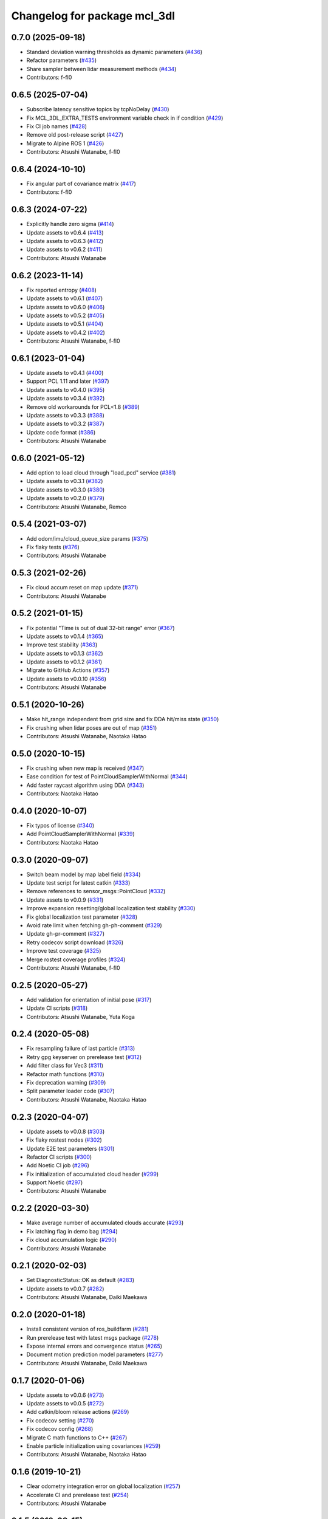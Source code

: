^^^^^^^^^^^^^^^^^^^^^^^^^^^^^
Changelog for package mcl_3dl
^^^^^^^^^^^^^^^^^^^^^^^^^^^^^

0.7.0 (2025-09-18)
------------------
* Standard deviation warning thresholds as dynamic parameters (`#436 <https://github.com/at-wat/mcl_3dl/issues/436>`_)
* Refactor parameters (`#435 <https://github.com/at-wat/mcl_3dl/issues/435>`_)
* Share sampler between lidar measurement methods (`#434 <https://github.com/at-wat/mcl_3dl/issues/434>`_)
* Contributors: f-fl0

0.6.5 (2025-07-04)
------------------
* Subscribe latency sensitive topics by tcpNoDelay (`#430 <https://github.com/at-wat/mcl_3dl/issues/430>`_)
* Fix MCL_3DL_EXTRA_TESTS environment variable check in if condition (`#429 <https://github.com/at-wat/mcl_3dl/issues/429>`_)
* Fix CI job names (`#428 <https://github.com/at-wat/mcl_3dl/issues/428>`_)
* Remove old post-release script (`#427 <https://github.com/at-wat/mcl_3dl/issues/427>`_)
* Migrate to Alpine ROS 1 (`#426 <https://github.com/at-wat/mcl_3dl/issues/426>`_)
* Contributors: Atsushi Watanabe, f-fl0

0.6.4 (2024-10-10)
------------------
* Fix angular part of covariance matrix (`#417 <https://github.com/at-wat/mcl_3dl/issues/417>`_)
* Contributors: f-fl0

0.6.3 (2024-07-22)
------------------
* Explicitly handle zero sigma (`#414 <https://github.com/at-wat/mcl_3dl/issues/414>`_)
* Update assets to v0.6.4 (`#413 <https://github.com/at-wat/mcl_3dl/issues/413>`_)
* Update assets to v0.6.3 (`#412 <https://github.com/at-wat/mcl_3dl/issues/412>`_)
* Update assets to v0.6.2 (`#411 <https://github.com/at-wat/mcl_3dl/issues/411>`_)
* Contributors: Atsushi Watanabe

0.6.2 (2023-11-14)
------------------
* Fix reported entropy (`#408 <https://github.com/at-wat/mcl_3dl/issues/408>`_)
* Update assets to v0.6.1 (`#407 <https://github.com/at-wat/mcl_3dl/issues/407>`_)
* Update assets to v0.6.0 (`#406 <https://github.com/at-wat/mcl_3dl/issues/406>`_)
* Update assets to v0.5.2 (`#405 <https://github.com/at-wat/mcl_3dl/issues/405>`_)
* Update assets to v0.5.1 (`#404 <https://github.com/at-wat/mcl_3dl/issues/404>`_)
* Update assets to v0.4.2 (`#402 <https://github.com/at-wat/mcl_3dl/issues/402>`_)
* Contributors: Atsushi Watanabe, f-fl0

0.6.1 (2023-01-04)
------------------
* Update assets to v0.4.1 (`#400 <https://github.com/at-wat/mcl_3dl/issues/400>`_)
* Support PCL 1.11 and later (`#397 <https://github.com/at-wat/mcl_3dl/issues/397>`_)
* Update assets to v0.4.0 (`#395 <https://github.com/at-wat/mcl_3dl/issues/395>`_)
* Update assets to v0.3.4 (`#392 <https://github.com/at-wat/mcl_3dl/issues/392>`_)
* Remove old workarounds for PCL<1.8 (`#389 <https://github.com/at-wat/mcl_3dl/issues/389>`_)
* Update assets to v0.3.3 (`#388 <https://github.com/at-wat/mcl_3dl/issues/388>`_)
* Update assets to v0.3.2 (`#387 <https://github.com/at-wat/mcl_3dl/issues/387>`_)
* Update code format (`#386 <https://github.com/at-wat/mcl_3dl/issues/386>`_)
* Contributors: Atsushi Watanabe

0.6.0 (2021-05-12)
------------------
* Add option to load cloud through "load_pcd" service (`#381 <https://github.com/at-wat/mcl_3dl/issues/381>`_)
* Update assets to v0.3.1 (`#382 <https://github.com/at-wat/mcl_3dl/issues/382>`_)
* Update assets to v0.3.0 (`#380 <https://github.com/at-wat/mcl_3dl/issues/380>`_)
* Update assets to v0.2.0 (`#379 <https://github.com/at-wat/mcl_3dl/issues/379>`_)
* Contributors: Atsushi Watanabe, Remco

0.5.4 (2021-03-07)
------------------
* Add odom/imu/cloud_queue_size params (`#375 <https://github.com/at-wat/mcl_3dl/issues/375>`_)
* Fix flaky tests (`#376 <https://github.com/at-wat/mcl_3dl/issues/376>`_)
* Contributors: Atsushi Watanabe

0.5.3 (2021-02-26)
------------------
* Fix cloud accum reset on map update (`#371 <https://github.com/at-wat/mcl_3dl/issues/371>`_)
* Contributors: Atsushi Watanabe

0.5.2 (2021-01-15)
------------------
* Fix potential "Time is out of dual 32-bit range" error (`#367 <https://github.com/at-wat/mcl_3dl/issues/367>`_)
* Update assets to v0.1.4 (`#365 <https://github.com/at-wat/mcl_3dl/issues/365>`_)
* Improve test stability (`#363 <https://github.com/at-wat/mcl_3dl/issues/363>`_)
* Update assets to v0.1.3 (`#362 <https://github.com/at-wat/mcl_3dl/issues/362>`_)
* Update assets to v0.1.2 (`#361 <https://github.com/at-wat/mcl_3dl/issues/361>`_)
* Migrate to GitHub Actions (`#357 <https://github.com/at-wat/mcl_3dl/issues/357>`_)
* Update assets to v0.0.10 (`#356 <https://github.com/at-wat/mcl_3dl/issues/356>`_)
* Contributors: Atsushi Watanabe

0.5.1 (2020-10-26)
------------------
* Make hit_range independent from grid size and fix DDA hit/miss state (`#350 <https://github.com/at-wat/mcl_3dl/issues/350>`_)
* Fix crushing when lidar poses are out of map (`#351 <https://github.com/at-wat/mcl_3dl/issues/351>`_)
* Contributors: Atsushi Watanabe, Naotaka Hatao

0.5.0 (2020-10-15)
------------------
* Fix crushing when new map is received (`#347 <https://github.com/at-wat/mcl_3dl/issues/347>`_)
* Ease condition for test of PointCloudSamplerWithNormal (`#344 <https://github.com/at-wat/mcl_3dl/issues/344>`_)
* Add faster raycast algorithm using DDA (`#343 <https://github.com/at-wat/mcl_3dl/issues/343>`_)
* Contributors: Naotaka Hatao

0.4.0 (2020-10-07)
------------------
* Fix typos of license (`#340 <https://github.com/at-wat/mcl_3dl/issues/340>`_)
* Add PointCloudSamplerWithNormal (`#339 <https://github.com/at-wat/mcl_3dl/issues/339>`_)
* Contributors: Naotaka Hatao

0.3.0 (2020-09-07)
------------------
* Switch beam model by map label field (`#334 <https://github.com/at-wat/mcl_3dl/issues/334>`_)
* Update test script for latest catkin (`#333 <https://github.com/at-wat/mcl_3dl/issues/333>`_)
* Remove references to sensor_msgs::PointCloud (`#332 <https://github.com/at-wat/mcl_3dl/issues/332>`_)
* Update assets to v0.0.9 (`#331 <https://github.com/at-wat/mcl_3dl/issues/331>`_)
* Improve expansion resetting/global localization test stability (`#330 <https://github.com/at-wat/mcl_3dl/issues/330>`_)
* Fix global localization test parameter (`#328 <https://github.com/at-wat/mcl_3dl/issues/328>`_)
* Avoid rate limit when fetching gh-ph-comment (`#329 <https://github.com/at-wat/mcl_3dl/issues/329>`_)
* Update gh-pr-comment (`#327 <https://github.com/at-wat/mcl_3dl/issues/327>`_)
* Retry codecov script download (`#326 <https://github.com/at-wat/mcl_3dl/issues/326>`_)
* Improve test coverage (`#325 <https://github.com/at-wat/mcl_3dl/issues/325>`_)
* Merge rostest coverage profiles (`#324 <https://github.com/at-wat/mcl_3dl/issues/324>`_)
* Contributors: Atsushi Watanabe, f-fl0

0.2.5 (2020-05-27)
------------------
* Add validation for orientation of initial pose (`#317 <https://github.com/at-wat/mcl_3dl/issues/317>`_)
* Update CI scripts (`#318 <https://github.com/at-wat/mcl_3dl/issues/318>`_)
* Contributors: Atsushi Watanabe, Yuta Koga

0.2.4 (2020-05-08)
------------------
* Fix resampling failure of last particle (`#313 <https://github.com/at-wat/mcl_3dl/issues/313>`_)
* Retry gpg keyserver on prerelease test (`#312 <https://github.com/at-wat/mcl_3dl/issues/312>`_)
* Add filter class for Vec3 (`#311 <https://github.com/at-wat/mcl_3dl/issues/311>`_)
* Refactor math functions (`#310 <https://github.com/at-wat/mcl_3dl/issues/310>`_)
* Fix deprecation warning (`#309 <https://github.com/at-wat/mcl_3dl/issues/309>`_)
* Split parameter loader code (`#307 <https://github.com/at-wat/mcl_3dl/issues/307>`_)
* Contributors: Atsushi Watanabe, Naotaka Hatao

0.2.3 (2020-04-07)
------------------
* Update assets to v0.0.8 (`#303 <https://github.com/at-wat/mcl_3dl/issues/303>`_)
* Fix flaky rostest nodes (`#302 <https://github.com/at-wat/mcl_3dl/issues/302>`_)
* Update E2E test parameters (`#301 <https://github.com/at-wat/mcl_3dl/issues/301>`_)
* Refactor CI scripts (`#300 <https://github.com/at-wat/mcl_3dl/issues/300>`_)
* Add Noetic CI job (`#296 <https://github.com/at-wat/mcl_3dl/issues/296>`_)
* Fix initialization of accumulated cloud header (`#299 <https://github.com/at-wat/mcl_3dl/issues/299>`_)
* Support Noetic (`#297 <https://github.com/at-wat/mcl_3dl/issues/297>`_)
* Contributors: Atsushi Watanabe

0.2.2 (2020-03-30)
------------------
* Make average number of accumulated clouds accurate (`#293 <https://github.com/at-wat/mcl_3dl/issues/293>`_)
* Fix latching flag in demo bag (`#294 <https://github.com/at-wat/mcl_3dl/issues/294>`_)
* Fix cloud accumulation logic (`#290 <https://github.com/at-wat/mcl_3dl/issues/290>`_)
* Contributors: Atsushi Watanabe

0.2.1 (2020-02-03)
------------------
* Set DiagnosticStatus::OK as default (`#283 <https://github.com/at-wat/mcl_3dl/issues/283>`_)
* Update assets to v0.0.7 (`#282 <https://github.com/at-wat/mcl_3dl/issues/282>`_)
* Contributors: Atsushi Watanabe, Daiki Maekawa

0.2.0 (2020-01-18)
------------------
* Install consistent version of ros_buildfarm (`#281 <https://github.com/at-wat/mcl_3dl/issues/281>`_)
* Run prerelease test with latest msgs package (`#278 <https://github.com/at-wat/mcl_3dl/issues/278>`_)
* Expose internal errors and convergence status (`#265 <https://github.com/at-wat/mcl_3dl/issues/265>`_)
* Document motion prediction model parameters (`#277 <https://github.com/at-wat/mcl_3dl/issues/277>`_)
* Contributors: Atsushi Watanabe, Daiki Maekawa

0.1.7 (2020-01-06)
------------------
* Update assets to v0.0.6 (`#273 <https://github.com/at-wat/mcl_3dl/issues/273>`_)
* Update assets to v0.0.5 (`#272 <https://github.com/at-wat/mcl_3dl/issues/272>`_)
* Add catkin/bloom release actions (`#269 <https://github.com/at-wat/mcl_3dl/issues/269>`_)
* Fix codecov setting (`#270 <https://github.com/at-wat/mcl_3dl/issues/270>`_)
* Fix codecov config (`#268 <https://github.com/at-wat/mcl_3dl/issues/268>`_)
* Migrate C math functions to C++ (`#267 <https://github.com/at-wat/mcl_3dl/issues/267>`_)
* Enable particle initialization using covariances (`#259 <https://github.com/at-wat/mcl_3dl/issues/259>`_)
* Contributors: Atsushi Watanabe, Naotaka Hatao

0.1.6 (2019-10-21)
------------------
* Clear odometry integration error on global localization (`#257 <https://github.com/at-wat/mcl_3dl/issues/257>`_)
* Accelerate CI and prerelease test (`#254 <https://github.com/at-wat/mcl_3dl/issues/254>`_)
* Contributors: Atsushi Watanabe

0.1.5 (2019-08-15)
------------------
* Split prerelease test job to avoid CI time-limit (`#251 <https://github.com/at-wat/mcl_3dl/issues/251>`_)
* Speed-up covariance calculation during global localization (`#248 <https://github.com/at-wat/mcl_3dl/issues/248>`_)
* Run prerelease test on release preparation PR (`#246 <https://github.com/at-wat/mcl_3dl/issues/246>`_)
* Add a test for landmark measurement (`#242 <https://github.com/at-wat/mcl_3dl/issues/242>`_)
* Add test case for expansion resetting service (`#241 <https://github.com/at-wat/mcl_3dl/issues/241>`_)
* Test matched/unmatched debug outputs (`#240 <https://github.com/at-wat/mcl_3dl/issues/240>`_)
* Add basic tests for State6DOF class (`#239 <https://github.com/at-wat/mcl_3dl/issues/239>`_)
* Fix demo configuration and update README (`#238 <https://github.com/at-wat/mcl_3dl/issues/238>`_)
* Add no-imu and no-odometry modes (`#234 <https://github.com/at-wat/mcl_3dl/issues/234>`_)
* Add test case for obsolated compatibility mode (`#237 <https://github.com/at-wat/mcl_3dl/issues/237>`_)
* Fix document file permission (`#236 <https://github.com/at-wat/mcl_3dl/issues/236>`_)
* Add test for compatibility level check (`#235 <https://github.com/at-wat/mcl_3dl/issues/235>`_)
* Fix ParticleFilter::resample() (`#233 <https://github.com/at-wat/mcl_3dl/issues/233>`_)
* Drop ROS Indigo and Ubuntu Trusty support (`#230 <https://github.com/at-wat/mcl_3dl/issues/230>`_)
* Disable CI build for indigo (`#229 <https://github.com/at-wat/mcl_3dl/issues/229>`_)
* Refactor motion prediction models (`#227 <https://github.com/at-wat/mcl_3dl/issues/227>`_)
* Refactor IMU measurement models (`#226 <https://github.com/at-wat/mcl_3dl/issues/226>`_)
* Fix include directory priority (`#225 <https://github.com/at-wat/mcl_3dl/issues/225>`_)
* Custom point type (`#206 <https://github.com/at-wat/mcl_3dl/issues/206>`_)
* Fix transform object constness (`#224 <https://github.com/at-wat/mcl_3dl/issues/224>`_)
* Add LICENSE file (`#220 <https://github.com/at-wat/mcl_3dl/issues/220>`_)
* Add post-release test script (`#218 <https://github.com/at-wat/mcl_3dl/issues/218>`_)
* Reduce memcpy in point cloud transform (`#216 <https://github.com/at-wat/mcl_3dl/issues/216>`_)
* Contributors: Atsushi Watanabe, Naotaka Hatao

0.1.4 (2018-12-20)
------------------
* Fix IO figure (`#212 <https://github.com/at-wat/mcl_3dl/issues/212>`_)
* Fix tf timestamp (`#214 <https://github.com/at-wat/mcl_3dl/issues/214>`_)
* Add pf::ParticleFilter::appendParticle (`#207 <https://github.com/at-wat/mcl_3dl/issues/207>`_)
* Fix pointer alignment style (`#210 <https://github.com/at-wat/mcl_3dl/issues/210>`_)
* Migrate tf to tf2 (`#208 <https://github.com/at-wat/mcl_3dl/issues/208>`_)
* Fix class member naming style (`#205 <https://github.com/at-wat/mcl_3dl/issues/205>`_)
* Make lidar measurement model class (`#195 <https://github.com/at-wat/mcl_3dl/issues/195>`_)
* Add I/O diagram to the document (`#199 <https://github.com/at-wat/mcl_3dl/issues/199>`_)
* Update Algorithms.md (`#198 <https://github.com/at-wat/mcl_3dl/issues/198>`_)
* Add apt-get upgrade to test Dockerfiles (`#197 <https://github.com/at-wat/mcl_3dl/issues/197>`_)
* Add document for expansion resetting (`#193 <https://github.com/at-wat/mcl_3dl/issues/193>`_)
* Add test for expansion resetting (`#192 <https://github.com/at-wat/mcl_3dl/issues/192>`_)
* Add test for global localization (`#188 <https://github.com/at-wat/mcl_3dl/issues/188>`_)
* Refactor likelihood calculation (`#189 <https://github.com/at-wat/mcl_3dl/issues/189>`_)
* Add a comment to test_transform_failure (`#184 <https://github.com/at-wat/mcl_3dl/issues/184>`_)
* Build mcl_3dl_msgs from source on CI (`#185 <https://github.com/at-wat/mcl_3dl/issues/185>`_)
* Fix resampling (`#183 <https://github.com/at-wat/mcl_3dl/issues/183>`_)
* Fix test failure on ROS buildfarm (`#181 <https://github.com/at-wat/mcl_3dl/issues/181>`_)
* Fix catkin package definitions (`#180 <https://github.com/at-wat/mcl_3dl/issues/180>`_)
* Add tf exception handling and change message level (`#177 <https://github.com/at-wat/mcl_3dl/issues/177>`_)
* Relax codecov patch threshold (`#179 <https://github.com/at-wat/mcl_3dl/issues/179>`_)
* Allow small coverage drop (`#178 <https://github.com/at-wat/mcl_3dl/issues/178>`_)
* Fix test names (`#176 <https://github.com/at-wat/mcl_3dl/issues/176>`_)
* Add build id to CI bot comment (`#174 <https://github.com/at-wat/mcl_3dl/issues/174>`_)
* Fold CI bot comment (`#173 <https://github.com/at-wat/mcl_3dl/issues/173>`_)
* Decrease bag playback rate in integration test (`#172 <https://github.com/at-wat/mcl_3dl/issues/172>`_)
* Add test for NormalLikelihoodNd (`#171 <https://github.com/at-wat/mcl_3dl/issues/171>`_)
* Report coverage only after successful test (`#170 <https://github.com/at-wat/mcl_3dl/issues/170>`_)
* Add CI badges (`#169 <https://github.com/at-wat/mcl_3dl/issues/169>`_)
* Add codecov covarage test (`#168 <https://github.com/at-wat/mcl_3dl/issues/168>`_)
* Fix bot comment target slug (`#167 <https://github.com/at-wat/mcl_3dl/issues/167>`_)
* Contributors: Atsushi Watanabe, So Jomura

0.1.3 (2018-06-23)
------------------
* Fix install of demo launch and config (`#164 <https://github.com/at-wat/mcl_3dl/issues/164>`_)
* Update CI and add test on ROS Melodic (`#155 <https://github.com/at-wat/mcl_3dl/issues/155>`_)
* Ignore gh-pr-comment failure (`#162 <https://github.com/at-wat/mcl_3dl/issues/162>`_)
* Compile with PCL_NO_PRECOMPILE (`#161 <https://github.com/at-wat/mcl_3dl/issues/161>`_)
* Fix rostest dependency (`#160 <https://github.com/at-wat/mcl_3dl/issues/160>`_)
* Fix roslint dependency (`#159 <https://github.com/at-wat/mcl_3dl/issues/159>`_)
* Update install instructions in README (`#158 <https://github.com/at-wat/mcl_3dl/issues/158>`_)
* Update manifest format and fix CMakeLists (`#157 <https://github.com/at-wat/mcl_3dl/issues/157>`_)
* Use mcl_3dl_msgs package (`#152 <https://github.com/at-wat/mcl_3dl/issues/152>`_)
* Test with shadow-fixed repository (`#154 <https://github.com/at-wat/mcl_3dl/issues/154>`_)
* Update CI bot environments (`#150 <https://github.com/at-wat/mcl_3dl/issues/150>`_)
* Add encrypted token for image caching (`#149 <https://github.com/at-wat/mcl_3dl/issues/149>`_)
* Fix migration instruction message (`#147 <https://github.com/at-wat/mcl_3dl/issues/147>`_)
* Fix match ratio min/max check (`#146 <https://github.com/at-wat/mcl_3dl/issues/146>`_)
* Add interfaces to ChunkedKdtree for external usages (`#145 <https://github.com/at-wat/mcl_3dl/issues/145>`_)
* Install headers (`#143 <https://github.com/at-wat/mcl_3dl/issues/143>`_)
* Contributors: Atsushi Watanabe

0.1.2 (2018-04-27)
------------------
* Workaround for debian stretch build (`#140 <https://github.com/at-wat/mcl_3dl/issues/140>`_)
* Contributors: Atsushi Watanabe

0.1.1 (2018-04-25)
------------------
* Update CI settings (`#136 <https://github.com/at-wat/mcl_3dl/issues/136>`_)
* Remove CMake warning message (`#134 <https://github.com/at-wat/mcl_3dl/issues/134>`_)
* Contributors: Atsushi Watanabe

0.1.0 (2018-04-23)
------------------
* Migrate to ROS recommended namespace model (`#130 <https://github.com/at-wat/mcl_3dl/issues/130>`_)
* Minor CI setting updates (`#129 <https://github.com/at-wat/mcl_3dl/issues/129>`_)
* Fix package deps (`#127 <https://github.com/at-wat/mcl_3dl/issues/127>`_)
* Fix dockerfile style (`#125 <https://github.com/at-wat/mcl_3dl/issues/125>`_)
* Load CI cache from docker hub registry (`#124 <https://github.com/at-wat/mcl_3dl/issues/124>`_)

  * also add build matrix

* Add raycast performance benchmark (`#123 <https://github.com/at-wat/mcl_3dl/issues/123>`_)
* Fix GLOBAL_LOCALIZATION status (`#122 <https://github.com/at-wat/mcl_3dl/issues/122>`_)
* Add localization status output (`#120 <https://github.com/at-wat/mcl_3dl/issues/120>`_)
* Fix nodehandle usage (`#121 <https://github.com/at-wat/mcl_3dl/issues/121>`_)
* Update demo without odometry (`#119 <https://github.com/at-wat/mcl_3dl/issues/119>`_)

  * Update demo without odometry
  * Update README
  * Add document of the demo without odometry

* Move sample parameters in launch into yamls (`#72 <https://github.com/at-wat/mcl_3dl/issues/72>`_)
* Fix time jump back (`#117 <https://github.com/at-wat/mcl_3dl/issues/117>`_)

  * Fix time jump back
  * Add warning of time jump
  * Fix tf error check

* Add unit tests for Raycast (`#116 <https://github.com/at-wat/mcl_3dl/issues/116>`_)

  * Add unit tests for Raycast
  * Fix raycast grid handling

* Chunked kd-tree (`#113 <https://github.com/at-wat/mcl_3dl/issues/113>`_)

  * Add chunked kd-tree to remove map truncation
  * Remove unused params
  * Remove unused debug output
  * Add unit test for ChunkedKdtree

* Update test reference checksum (`#114 <https://github.com/at-wat/mcl_3dl/issues/114>`_)
* Fix raycast collision tolerance (`#112 <https://github.com/at-wat/mcl_3dl/issues/112>`_)

  * Tolerance of the end of the raycast was too small in 1a758c0 because of the increase of the search range.

* Add integral angular odometry error constraint (`#111 <https://github.com/at-wat/mcl_3dl/issues/111>`_)
* Fix raycast (`#110 <https://github.com/at-wat/mcl_3dl/issues/110>`_)

  * Hit was checked by using range search with (grid/2.0) which make a lot of miss detection. (sqrt(2.0) * grid / 2.0) should be good approximation.

* Add rule based expansion resetting (`#109 <https://github.com/at-wat/mcl_3dl/issues/109>`_)
* Fix integral odom error debug output (`#108 <https://github.com/at-wat/mcl_3dl/issues/108>`_)
* Add landmark measurement input (`#107 <https://github.com/at-wat/mcl_3dl/issues/107>`_)
* Fix map update timer (`#105 <https://github.com/at-wat/mcl_3dl/issues/105>`_)
* Fix CI bot (`#104 <https://github.com/at-wat/mcl_3dl/issues/104>`_)

  * Fix repository url
  * Use pip version of the bot

* Remove spinOnce polling and waitForTransform (`#102 <https://github.com/at-wat/mcl_3dl/issues/102>`_)

  * Use ros::Timer instead of ros::spinOnce polling
  * Remove waitForTransform for static transforms
  * Remove waitForTransform for buffered (delayed) objects

* Fix particle initialization (`#101 <https://github.com/at-wat/mcl_3dl/issues/101>`_)
* Reset integral odometry error if jumped (`#100 <https://github.com/at-wat/mcl_3dl/issues/100>`_)
* Add constraint on the integral of odometry error (`#99 <https://github.com/at-wat/mcl_3dl/issues/99>`_)

  - odom_err_integ_tc: time constant to hold the integral of the odometry error
  - odom_err_integ_sigma: acceptable range of the integral of the odometry error

* Visualize sampled points and raycasting result (`#97 <https://github.com/at-wat/mcl_3dl/issues/97>`_)

  * Visualize sampled points and raycasting result
  * Remove duplicated code around raycasting

* Fix raycasting accuracy (`#96 <https://github.com/at-wat/mcl_3dl/issues/96>`_)
* Fix odometry noise function in prediction (`#95 <https://github.com/at-wat/mcl_3dl/issues/95>`_)
* Add global localization (`#91 <https://github.com/at-wat/mcl_3dl/issues/91>`_)
* Fix particle resize (`#92 <https://github.com/at-wat/mcl_3dl/issues/92>`_)

  * same fix as `#90 <https://github.com/at-wat/mcl_3dl/issues/90>`_

* Fix resampling for huge particle size (`#90 <https://github.com/at-wat/mcl_3dl/issues/90>`_)

  * All-zero particles have appeared on resampling if the particle size is very large.
  * Also, add iterator.

* Add test for pf::ParticleFilter. (`#89 <https://github.com/at-wat/mcl_3dl/issues/89>`_)
* Build test with -Wall -Werror. (`#88 <https://github.com/at-wat/mcl_3dl/issues/88>`_)

  * Build test with -Wall -Werror.
  * Workaround for invalid macro name bug in PCL(<1.8.1).

* Fix odometry noise function. (`#87 <https://github.com/at-wat/mcl_3dl/issues/87>`_)

  - wrong: `nd(mean = 1.0, sigma = sigma_trans_trans) * nd(mean = 1.0, sigma = sigma_rot_trans)`
  - corrected: `nd(mean = 0.0, sigma = sigma_trans_trans) + nd(mean = 0.0, sigma = sigma_rot_trans)`

* Skip random points sampling if all points are filtered out. (`#86 <https://github.com/at-wat/mcl_3dl/issues/86>`_)
* Fix build on indigo. (`#84 <https://github.com/at-wat/mcl_3dl/issues/84>`_)
* Add map_clip_far param. (`#85 <https://github.com/at-wat/mcl_3dl/issues/85>`_)
* Support variable particle size. (`#78 <https://github.com/at-wat/mcl_3dl/issues/78>`_)

  * Support variable particle size.
  * Add service to change particle size.
  * Add test for resizeParticle.

* Check input cloud size. (`#82 <https://github.com/at-wat/mcl_3dl/issues/82>`_)

  * Check for empty cloud to avoid failure on kdtree build.
  * Fix usage of point size of pcl::PointCloud.

* Remove debug outputs. (`#81 <https://github.com/at-wat/mcl_3dl/issues/81>`_)
* Use online version of test result comment bot. (`#80 <https://github.com/at-wat/mcl_3dl/issues/80>`_)
* Fix const function attributes. (`#77 <https://github.com/at-wat/mcl_3dl/issues/77>`_)
* Remove dummy dep to system_lib. (`#76 <https://github.com/at-wat/mcl_3dl/issues/76>`_)
* Add unit tests for mathematical classes. (`#74 <https://github.com/at-wat/mcl_3dl/issues/74>`_)

  * Add unit tests for Vec3, Quat, NormalLikelihood, Filter classes.
  * Fix scaling of the NormalLikelihood distribution.
  * Fix Filter::set in angle mode.

* Fix naming styles. (`#73 <https://github.com/at-wat/mcl_3dl/issues/73>`_)

  * Names of the classes and their members now get compatible with ROS recommended coding styles.
  * Public member variables are kept without underscore postfix.

* Fix package install. (`#71 <https://github.com/at-wat/mcl_3dl/issues/71>`_)
* Fix assert of sampled point amount check. (`#70 <https://github.com/at-wat/mcl_3dl/issues/70>`_)
* Fix quaternion average and use expectation as estimation result. (`#67 <https://github.com/at-wat/mcl_3dl/issues/67>`_)
* Fix bot's test result posting on fail. (`#68 <https://github.com/at-wat/mcl_3dl/issues/68>`_)
* Include test result on bot post. (`#66 <https://github.com/at-wat/mcl_3dl/issues/66>`_)
* Fix a bug where all particle probabilities get zero. (`#65 <https://github.com/at-wat/mcl_3dl/issues/65>`_)

  - fix number of selected points for likelihood calculation
  - add error recovering / asserts

* fixes coding styles (`#64 <https://github.com/at-wat/mcl_3dl/issues/64>`_)
* adds parameter to accumulate input clouds (`#60 <https://github.com/at-wat/mcl_3dl/issues/60>`_)
* syncs tf timestamp with last odometry (`#61 <https://github.com/at-wat/mcl_3dl/issues/61>`_)
* adds example without odometry (`#57 <https://github.com/at-wat/mcl_3dl/issues/57>`_)
* updates default params and demo (`#55 <https://github.com/at-wat/mcl_3dl/issues/55>`_)
* adds option to disable tf publish and test for tf output (`#46 <https://github.com/at-wat/mcl_3dl/issues/46>`_)
* adds test result notifier bot (`#53 <https://github.com/at-wat/mcl_3dl/issues/53>`_)
* fixes possibly invalid memory access (`#52 <https://github.com/at-wat/mcl_3dl/issues/52>`_)
* changes docker storage driver to overlay2 (`#51 <https://github.com/at-wat/mcl_3dl/issues/51>`_)
* adds pcd file output of all pointcloud (`#50 <https://github.com/at-wat/mcl_3dl/issues/50>`_)
* limits minimum beam_model likelihood (`#49 <https://github.com/at-wat/mcl_3dl/issues/49>`_)
* separates point ranges of beam model and fixes total ref reduction (`#48 <https://github.com/at-wat/mcl_3dl/issues/48>`_)
* makes acc measurement variance configurable (`#47 <https://github.com/at-wat/mcl_3dl/issues/47>`_)
* fixes published tf timestamps to have a future date (`#45 <https://github.com/at-wat/mcl_3dl/issues/45>`_)
* fixes docker caching on travis (`#43 <https://github.com/at-wat/mcl_3dl/issues/43>`_)
* updates default parameters (`#42 <https://github.com/at-wat/mcl_3dl/issues/42>`_)
* adds debug visualization output of casted ray (`#41 <https://github.com/at-wat/mcl_3dl/issues/41>`_)
* fixes total reflection reduction (`#40 <https://github.com/at-wat/mcl_3dl/issues/40>`_)
* rejects total reflection points in beam_model (`#37 <https://github.com/at-wat/mcl_3dl/issues/37>`_)
* fixes test result handling and playback rate (`#38 <https://github.com/at-wat/mcl_3dl/issues/38>`_)
* ignores travis run on non-master branch (`#36 <https://github.com/at-wat/mcl_3dl/issues/36>`_)
* caches test dataset outside of docker (`#34 <https://github.com/at-wat/mcl_3dl/issues/34>`_)

  * caches test dataset outside docker
  * changes script path

* adds travis settings for a test in docker container (`#33 <https://github.com/at-wat/mcl_3dl/issues/33>`_)
* adds localization accuracy test (`#32 <https://github.com/at-wat/mcl_3dl/issues/32>`_)
* makes beam_model likelihood configurable (`#30 <https://github.com/at-wat/mcl_3dl/issues/30>`_)
* removes ad-hoc map filter (`#27 <https://github.com/at-wat/mcl_3dl/issues/27>`_)
* updates sample launch file (`#28 <https://github.com/at-wat/mcl_3dl/issues/28>`_)

  * The commit enables:

    * IMU measurement
    * loading map from pcd file

* adds imu measurement (`#26 <https://github.com/at-wat/mcl_3dl/issues/26>`_)
* adds hysteresis on final estimation (`#24 <https://github.com/at-wat/mcl_3dl/issues/24>`_)
* updates parameters in sample launch file (`#23 <https://github.com/at-wat/mcl_3dl/issues/23>`_)

  * removes map offset parameters
  * specifies jump detection distance

* fixes axis-angle value range (`#22 <https://github.com/at-wat/mcl_3dl/issues/22>`_)
* updates parameters in sample launch file (`#19 <https://github.com/at-wat/mcl_3dl/issues/19>`_)
* fixes odometry error parameter handling (`#18 <https://github.com/at-wat/mcl_3dl/issues/18>`_)
* fixes beam_model raycast origin (`#17 <https://github.com/at-wat/mcl_3dl/issues/17>`_)
* adds parameter to specify odometry error
* adds sample launch file (`#14 <https://github.com/at-wat/mcl_3dl/issues/14>`_)

  * This fixes `#3 <https://github.com/at-wat/mcl_3dl/issues/3>`_.
  * A dataset for testing will be supplied in future.

* adds documentation (`#10 <https://github.com/at-wat/mcl_3dl/issues/10>`_)
* fixes init_yaw/pitch/roll setting (`#12 <https://github.com/at-wat/mcl_3dl/issues/12>`_)
* ad hoc fix to a bug on PCL-1.7 with C++11

  * fixes `#9 <https://github.com/at-wat/mcl_3dl/issues/9>`_

* adds matched/unmatched pointclouds output (`#7 <https://github.com/at-wat/mcl_3dl/issues/7>`_)
* fixes filter resetting in angular mode

  * This commit fixes `#2 <https://github.com/at-wat/mcl_3dl/issues/2>`_.

* makes map clipping parameters configurable
* fixes roll and pitch motion in prediction phase
* adds /amcl_pose output

  * This commit fixes `#1 <https://github.com/at-wat/mcl_3dl/issues/1>`_.

* applies LPF on debugging output pointcloud coordinate
* changes default map frame to 'map' instead of 'map_ground'
* outsources map update
* adds beam model
* makes z clipping parameters configurable
* adds parameter to skip measurement
* reduces almost invisible points in map
* checks localization covariance on map update
* detects pose jump and reset LPF
* makes some parameters configurable
* adds covariance calculation
* uses rpy variance instead of quat
* supports jump back
* fixes PointRepresentation dimension
* speed up by using radiusSearch instead of nearestKSearch
* improves prediction phase
* adds flexible particle operators
* removes garbage semicolons
* makes matching related parameters configurable
* makes several parameters configurable
* adds output filter
* adds weight in matching
* adds some parameters
* reduces number of points of updated map cloud
* adds particleBase::operator+
* clips and updates maps
* adds vec3::operator*
* adds arg to specify sigma to resampling
* avoids memory access error in max()
* supports tf and initialpose
* supports quat::inverse
* supports vec3::operator-
* updates test parameters
* update map cloud
* accumulates clouds
* fixes resampling
* first test version
* Contributors: Atsushi Watanabe
